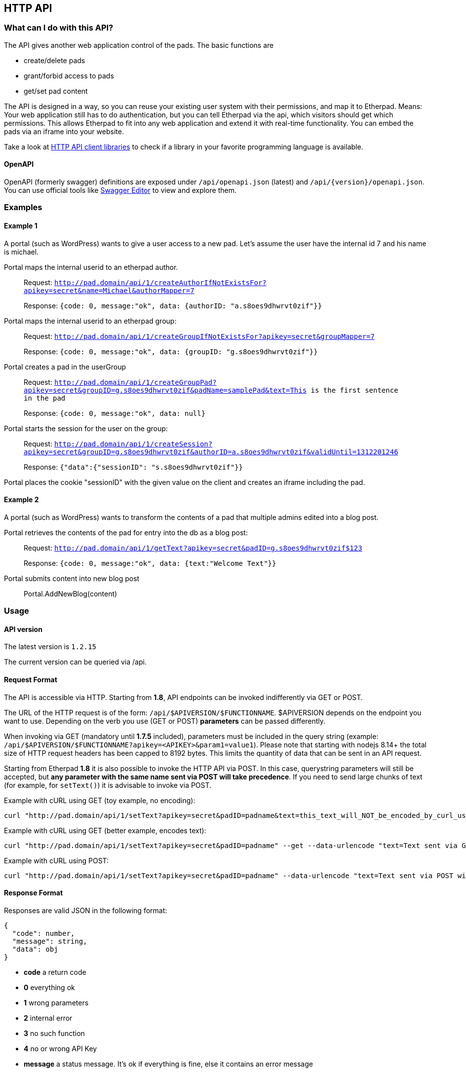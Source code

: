 == HTTP API

=== What can I do with this API?
The API gives another web application control of the pads. The basic functions are

* create/delete pads
* grant/forbid access to pads
* get/set pad content

The API is designed in a way, so you can reuse your existing user system with their permissions, and map it to Etherpad. Means: Your web application still has to do authentication, but you can tell Etherpad via the api, which visitors should get which permissions. This allows Etherpad to fit into any web application and extend it with real-time functionality. You can embed the pads via an iframe into your website.

Take a look at https://github.com/ether/etherpad-lite/wiki/HTTP-API-client-libraries[HTTP API client libraries] to check if a library in your favorite programming language is available.

==== OpenAPI

OpenAPI (formerly swagger) definitions are exposed under `/api/openapi.json` (latest) and `/api/{version}/openapi.json`. You can use official tools like https://editor.swagger.io/[Swagger Editor] to view and explore them.

=== Examples

==== Example 1

A portal (such as WordPress) wants to give a user access to a new pad. Let's assume the user have the internal id 7 and his name is michael.

Portal maps the internal userid to an etherpad author.

> Request: `http://pad.domain/api/1/createAuthorIfNotExistsFor?apikey=secret&name=Michael&authorMapper=7`
>
> Response: `{code: 0, message:"ok", data: {authorID: "a.s8oes9dhwrvt0zif"}}`

Portal maps the internal userid to an etherpad group:

> Request: `http://pad.domain/api/1/createGroupIfNotExistsFor?apikey=secret&groupMapper=7`
>
> Response: `{code: 0, message:"ok", data: {groupID: "g.s8oes9dhwrvt0zif"}}`

Portal creates a pad in the userGroup

> Request: `http://pad.domain/api/1/createGroupPad?apikey=secret&groupID=g.s8oes9dhwrvt0zif&padName=samplePad&text=This is the first sentence in the pad`
>
> Response: `{code: 0, message:"ok", data: null}`

Portal starts the session for the user on the group:

> Request: `http://pad.domain/api/1/createSession?apikey=secret&groupID=g.s8oes9dhwrvt0zif&authorID=a.s8oes9dhwrvt0zif&validUntil=1312201246`
>
> Response: `{"data":{"sessionID": "s.s8oes9dhwrvt0zif"}}`

Portal places the cookie "sessionID" with the given value on the client and creates an iframe including the pad.

==== Example 2

A portal (such as WordPress) wants to transform the contents of a pad that multiple admins edited into a blog post.

Portal retrieves the contents of the pad for entry into the db as a blog post:

> Request: `http://pad.domain/api/1/getText?apikey=secret&padID=g.s8oes9dhwrvt0zif$123`
>
> Response: `{code: 0, message:"ok", data: {text:"Welcome Text"}}`

Portal submits content into new blog post

> Portal.AddNewBlog(content)
>

=== Usage

==== API version
The latest version is `1.2.15`

The current version can be queried via /api.

==== Request Format

The API is accessible via HTTP. Starting from **1.8**, API endpoints can be invoked indifferently via GET or POST.

The URL of the HTTP request is of the form: `/api/$APIVERSION/$FUNCTIONNAME`. $APIVERSION depends on the endpoint you want to use. Depending on the verb you use (GET or POST) **parameters** can be passed differently.

When invoking via GET (mandatory until **1.7.5** included), parameters must be included in the query string (example: `/api/$APIVERSION/$FUNCTIONNAME?apikey=<APIKEY>&param1=value1`). Please note that starting with nodejs 8.14+ the total size of HTTP request headers has been capped to 8192 bytes. This limits the quantity of data that can be sent in an API request.

Starting from Etherpad **1.8** it is also possible to invoke the HTTP API via POST. In this case, querystring parameters will still be accepted, but **any parameter with the same name sent via POST will take precedence**. If you need to send large chunks of text (for example, for `setText()`) it is advisable to invoke via POST.

Example with cURL using GET (toy example, no encoding):

[source,bash]
----
curl "http://pad.domain/api/1/setText?apikey=secret&padID=padname&text=this_text_will_NOT_be_encoded_by_curl_use_next_example"
----

Example with cURL using GET (better example, encodes text):

[source,bash]
----
curl "http://pad.domain/api/1/setText?apikey=secret&padID=padname" --get --data-urlencode "text=Text sent via GET with proper encoding. For big documents, please use POST"
----

Example with cURL using POST:

[source,bash]
----
curl "http://pad.domain/api/1/setText?apikey=secret&padID=padname" --data-urlencode "text=Text sent via POST with proper encoding. For big texts (>8 KB), use this method"
----

==== Response Format
Responses are valid JSON in the following format:

[source,jsonlines]
----
{
  "code": number,
  "message": string,
  "data": obj
}
----

* **code** a return code
  * **0** everything ok
  * **1** wrong parameters
  * **2** internal error
  * **3** no such function
  * **4** no or wrong API Key
* **message** a status message. It's ok if everything is fine, else it contains an error message
* **data** the payload

==== Overview

image::https://i.imgur.com/d0nWp.png[API Overview]

=== Data Types

* **groupID**  a string, the unique id of a group. Format is g.16RANDOMCHARS, for example g.s8oes9dhwrvt0zif
* **sessionID** a string, the unique id of a session. Format is s.16RANDOMCHARS, for example s.s8oes9dhwrvt0zif
* **authorID** a string, the unique id of an author. Format is a.16RANDOMCHARS, for example a.s8oes9dhwrvt0zif
* **readOnlyID** a string, the unique id of a readonly relation to a pad. Format is r.16RANDOMCHARS, for example r.s8oes9dhwrvt0zif
* **padID** a string, format is GROUPID$PADNAME, for example the pad test of group g.s8oes9dhwrvt0zif has padID g.s8oes9dhwrvt0zif$test

==== Authentication

Authentication works via a token that is sent with each request as a post parameter.  There is a single token per Etherpad deployment.  This token will be random string, generated by Etherpad at the first start. It will be saved in APIKEY.txt in the root folder of Etherpad. Only Etherpad and the requesting application knows this key. Token management will not be exposed through this API.

==== Node Interoperability

All functions will also be available through a node module accessible from other node.js applications.

=== API Methods

==== Groups
Pads can belong to a group. The padID of grouppads is starting with a groupID like g.asdfasdfasdfasdf$test

===== createGroup()
 * API >= 1

creates a new group

_Example returns:_

* `{code: 0, message:"ok", data: {groupID: g.s8oes9dhwrvt0zif}}`

===== createGroupIfNotExistsFor(groupMapper)
 * API >= 1

this functions helps you to map your application group ids to Etherpad group ids

_Example returns:_

  * `{code: 0, message:"ok", data: {groupID: g.s8oes9dhwrvt0zif}}`

===== deleteGroup(groupID)
 * API >= 1

deletes a group

_Example returns:_

  * `{code: 0, message:"ok", data: null}`
  * `{code: 1, message:"groupID does not exist", data: null}`

===== listPads(groupID)
 * API >= 1

returns all pads of this group

_Example returns:_

  * `{code: 0, message:"ok", data: {padIDs : ["g.s8oes9dhwrvt0zif$test", "g.s8oes9dhwrvt0zif$test2"]}`
  * `{code: 1, message:"groupID does not exist", data: null}`

===== createGroupPad(groupID, padName, [text], [authorId])
 * API >= 1
 * `authorId` in API >= 1.3.0

creates a new pad in this group

_Example returns:_

  * `{code: 0, message:"ok", data: {padID: "g.s8oes9dhwrvt0zif$test"}`
  * `{code: 1, message:"padName does already exist", data: null}`
  * `{code: 1, message:"groupID does not exist", data: null}`

===== listAllGroups()
 * API >= 1.1

lists all existing groups

_Example returns:_

  * `{code: 0, message:"ok", data: {groupIDs: ["g.mKjkmnAbSMtCt8eL", "g.3ADWx6sbGuAiUmCy"]}}`
  * `{code: 0, message:"ok", data: {groupIDs: []}}`

==== Author
These authors are bound to the attributes the users choose (color and name).

===== createAuthor([name])
 * API >= 1

creates a new author

_Example returns:_

  * `{code: 0, message:"ok", data: {authorID: "a.s8oes9dhwrvt0zif"}}`

===== createAuthorIfNotExistsFor(authorMapper [, name])
 * API >= 1

this functions helps you to map your application author ids to Etherpad author ids

_Example returns:_

  * `{code: 0, message:"ok", data: {authorID: "a.s8oes9dhwrvt0zif"}}`

===== listPadsOfAuthor(authorID)
 * API >= 1

returns an array of all pads this author contributed to

_Example returns:_

  * `{code: 0, message:"ok", data: {padIDs: ["g.s8oes9dhwrvt0zif$test", "g.s8oejklhwrvt0zif$foo"]}}`
  * `{code: 1, message:"authorID does not exist", data: null}`

===== getAuthorName(authorID)
 * API >= 1.1

Returns the Author Name of the author

_Example returns:_

  * `{code: 0, message:"ok", data: {authorName: "John McLear"}}`

-> can't be deleted cause this would involve scanning all the pads where this author was

==== Session
Sessions can be created between a group and an author. This allows an author to access more than one group. The sessionID will be set as a cookie to the client and is valid until a certain date. The session cookie can also contain multiple comma-separated sessionIDs, allowing a user to edit pads in different groups at the same time. Only users with a valid session for this group, can access group pads. You can create a session after you authenticated the user at your web application, to give them access to the pads. You should save the sessionID of this session and delete it after the user logged out.

===== createSession(groupID, authorID, validUntil)
 * API >= 1

creates a new session. validUntil is an unix timestamp in seconds

_Example returns:_

  * `{code: 0, message:"ok", data: {sessionID: "s.s8oes9dhwrvt0zif"}}`
  * `{code: 1, message:"groupID doesn't exist", data: null}`
  * `{code: 1, message:"authorID doesn't exist", data: null}`
  * `{code: 1, message:"validUntil is in the past", data: null}`

===== deleteSession(sessionID)
 * API >= 1

deletes a session

_Example returns:_

  * `{code: 0, message:"ok", data: null}`
  * `{code: 1, message:"sessionID does not exist", data: null}`

===== getSessionInfo(sessionID)
 * API >= 1

returns information about a session

_Example returns:_

  * `{code: 0, message:"ok", data: {authorID: "a.s8oes9dhwrvt0zif", groupID: g.s8oes9dhwrvt0zif, validUntil: 1312201246}}`
  * `{code: 1, message:"sessionID does not exist", data: null}`

===== listSessionsOfGroup(groupID)
 * API >= 1

returns all sessions of a group

_Example returns:_

  * `{"code":0,"message":"ok","data":{"s.oxf2ras6lvhv2132":{"groupID":"g.s8oes9dhwrvt0zif","authorID":"a.akf8finncvomlqva","validUntil":2312905480}}}`
  * `{code: 1, message:"groupID does not exist", data: null}`

===== listSessionsOfAuthor(authorID)
 * API >= 1

returns all sessions of an author

_Example returns:_

  * `{"code":0,"message":"ok","data":{"s.oxf2ras6lvhv2132":{"groupID":"g.s8oes9dhwrvt0zif","authorID":"a.akf8finncvomlqva","validUntil":2312905480}}}`
  * `{code: 1, message:"authorID does not exist", data: null}`

==== Pad Content

Pad content can be updated and retrieved through the API

===== getText(padID, [rev])
 * API >= 1

returns the text of a pad

_Example returns:_

  * `{code: 0, message:"ok", data: {text:"Welcome Text"}}`
  * `{code: 1, message:"padID does not exist", data: null}`

===== setText(padID, text, [authorId])
 * API >= 1
 * `authorId` in API >= 1.3.0

Sets the text of a pad.

If your text is long (>8 KB), please invoke via POST and include `text` parameter in the body of the request, not in the URL (since Etherpad **1.8**).

_Example returns:_

  * `{code: 0, message:"ok", data: null}`
  * `{code: 1, message:"padID does not exist", data: null}`
  * `{code: 1, message:"text too long", data: null}`

===== appendText(padID, text, [authorId])
 * API >= 1.2.13
 * `authorId` in API >= 1.3.0

Appends text to a pad.

If your text is long (>8 KB), please invoke via POST and include `text` parameter in the body of the request, not in the URL (since Etherpad **1.8**).

_Example returns:_

  * `{code: 0, message:"ok", data: null}`
  * `{code: 1, message:"padID does not exist", data: null}`
  * `{code: 1, message:"text too long", data: null}`

===== getHTML(padID, [rev])
 * API >= 1

returns the text of a pad formatted as HTML

_Example returns:_

  * `{code: 0, message:"ok", data: {html:"Welcome Text<br>More Text"}}`
  * `{code: 1, message:"padID does not exist", data: null}`

===== setHTML(padID, html, [authorId])
 * API >= 1
 * `authorId` in API >= 1.3.0

sets the text of a pad based on HTML, HTML must be well-formed. Malformed HTML will send a warning to the API log.

If `html` is long (>8 KB), please invoke via POST and include `html` parameter in the body of the request, not in the URL (since Etherpad **1.8**).

_Example returns:_

  * `{code: 0, message:"ok", data: null}`
  * `{code: 1, message:"padID does not exist", data: null}`

===== getAttributePool(padID)
 * API >= 1.2.8

returns the attribute pool of a pad

_Example returns:_

  * `{ "code":0,
       "message":"ok",
       "data": {
         "pool":{
           "numToAttrib":{
             "0":["author","a.X4m8bBWJBZJnWGSh"],
             "1":["author","a.TotfBPzov54ihMdH"],
             "2":["author","a.StiblqrzgeNTbK05"],
             "3":["bold","true"]
           },
           "attribToNum":{
             "author,a.X4m8bBWJBZJnWGSh":0,
             "author,a.TotfBPzov54ihMdH":1,
             "author,a.StiblqrzgeNTbK05":2,
             "bold,true":3
           },
           "nextNum":4
         }
       }
     }`
  * `{"code":1,"message":"padID does not exist","data":null}`

===== getRevisionChangeset(padID, [rev])
 * API >= 1.2.8

get the changeset at a given revision, or last revision if 'rev' is not defined.

_Example returns:_

  * `{ "code" : 0,
       "message" : "ok",
       "data" : "Z:1>6b|5+6b$Welcome to Etherpad!\n\nThis pad text is synchronized as you type, so that everyone viewing this page sees the same text. This allows you to collaborate seamlessly on documents!\n\nGet involved with Etherpad at https://etherpad.org\n"
     }`
  * `{"code":1,"message":"padID does not exist","data":null}`
  * `{"code":1,"message":"rev is higher than the head revision of the pad","data":null}`

===== createDiffHTML(padID, startRev, endRev)
 * API >= 1.2.7

returns an object of diffs from 2 points in a pad

_Example returns:_

  * `{"code":0,"message":"ok","data":{"html":"<style>\n.authora_HKIv23mEbachFYfH {background-color: #a979d9}\n.authora_n4gEeMLsv1GivNeh {background-color: #a9b5d9}\n.removed {text-decoration: line-through; -ms-filter:'progid:DXImageTransform.Microsoft.Alpha(Opacity=80)'; filter: alpha(opacity=80); opacity: 0.8; }\n</style>Welcome to Etherpad!<br><br>This pad text is synchronized as you type, so that everyone viewing this page sees the same text. This allows you to collaborate seamlessly on documents!<br><br>Get involved with Etherpad at <a href=\"http&#x3a;&#x2F;&#x2F;etherpad&#x2e;org\">http:&#x2F;&#x2F;etherpad.org</a><br><span class=\"authora_HKIv23mEbachFYfH\">aw</span><br><br>","authors":["a.HKIv23mEbachFYfH",""]}}`
  * `{"code":4,"message":"no or wrong API Key","data":null}`

===== restoreRevision(padId, rev, [authorId])
 * API >= 1.2.11
 * `authorId` in API >= 1.3.0

Restores revision from past as new changeset

_Example returns:_

  * {code:0, message:"ok", data:null}
  * {code: 1, message:"padID does not exist", data: null}

==== Chat

===== getChatHistory(padID, [start, end])
 * API >= 1.2.7

returns

* a part of the chat history, when `start` and `end` are given
* the whole chat history, when no extra parameters are given


_Example returns:_

* `{"code":0,"message":"ok","data":{"messages":[{"text":"foo","userId":"a.foo","time":1359199533759,"userName":"test"},{"text":"bar","userId":"a.foo","time":1359199534622,"userName":"test"}]}}`
* `{code: 1, message:"start is higher or equal to the current chatHead", data: null}`
* `{code: 1, message:"padID does not exist", data: null}`

===== getChatHead(padID)
 * API >= 1.2.7

returns the chatHead (last number of the last chat-message) of the pad


_Example returns:_

* `{code: 0, message:"ok", data: {chatHead: 42}}`
* `{code: 1, message:"padID does not exist", data: null}`

===== appendChatMessage(padID, text, authorID [, time])
 * API >= 1.2.12

creates a chat message, saves it to the database and sends it to all connected clients of this pad


_Example returns:_

* `{code: 0, message:"ok", data: null}`
* `{code: 1, message:"text is no string", data: null}`

=== Pad
Group pads are normal pads, but with the name schema GROUPID$PADNAME. A security manager controls access of them and it's forbidden for normal pads to include a $ in the name.

==== createPad(padID, [text], [authorId])
 * API >= 1
 * `authorId` in API >= 1.3.0

creates a new (non-group) pad.  Note that if you need to create a group Pad, you should call **createGroupPad**.
You get an error message if you use one of the following characters in the padID: "/", "?", "&" or "#".

_Example returns:_

  * `{code: 0, message:"ok", data: null}`
  * `{code: 1, message:"padID does already exist", data: null}`
  * `{code: 1, message:"malformed padID: Remove special characters", data: null}`

==== getRevisionsCount(padID)
 * API >= 1

returns the number of revisions of this pad

_Example returns:_

  * `{code: 0, message:"ok", data: {revisions: 56}}`
  * `{code: 1, message:"padID does not exist", data: null}`

==== getSavedRevisionsCount(padID)
 * API >= 1.2.11

returns the number of saved revisions of this pad

_Example returns:_

  * `{code: 0, message:"ok", data: {savedRevisions: 42}}`
  * `{code: 1, message:"padID does not exist", data: null}`

==== listSavedRevisions(padID)
 * API >= 1.2.11

returns the list of saved revisions of this pad

_Example returns:_

  * `{code: 0, message:"ok", data: {savedRevisions: [2, 42, 1337]}}`
  * `{code: 1, message:"padID does not exist", data: null}`

==== saveRevision(padID [, rev])
 * API >= 1.2.11

saves a revision

_Example returns:_

  * `{code: 0, message:"ok", data: null}`
  * `{code: 1, message:"padID does not exist", data: null}`

==== padUsersCount(padID)
 * API >= 1

returns the number of user that are currently editing this pad

_Example returns:_

  * `{code: 0, message:"ok", data: {padUsersCount: 5}}`

==== padUsers(padID)
 * API >= 1.1

returns the list of users that are currently editing this pad

_Example returns:_

  * `{code: 0, message:"ok", data: {padUsers: [{colorId:"#c1a9d9","name":"username1","timestamp":1345228793126,"id":"a.n4gEeMLsvg12452n"},{"colorId":"#d9a9cd","name":"Hmmm","timestamp":1345228796042,"id":"a.n4gEeMLsvg12452n"}]}}`
  * `{code: 0, message:"ok", data: {padUsers: []}}`

==== deletePad(padID)
 * API >= 1

deletes a pad

_Example returns:_

  * `{code: 0, message:"ok", data: null}`
  * `{code: 1, message:"padID does not exist", data: null}`

==== copyPad(sourceID, destinationID[, force=false])
 * API >= 1.2.8

copies a pad with full history and chat. If force is true and the destination pad exists, it will be overwritten.

_Example returns:_

  * `{code: 0, message:"ok", data: null}`
  * `{code: 1, message:"padID does not exist", data: null}`

==== copyPadWithoutHistory(sourceID, destinationID, [force=false], [authorId])
* API >= 1.2.15
 * `authorId` in API >= 1.3.0

copies a pad without copying the history and chat. If force is true and the destination pad exists, it will be overwritten.
Note that all the revisions will be lost! In most of the cases one should use `copyPad` API instead.

_Example returns:_

* `{code: 0, message:"ok", data: null}`
* `{code: 1, message:"padID does not exist", data: null}`

==== movePad(sourceID, destinationID[, force=false])
 * API >= 1.2.8

moves a pad. If force is true and the destination pad exists, it will be overwritten.

_Example returns:_

  * `{code: 0, message:"ok", data: null}`
  * `{code: 1, message:"padID does not exist", data: null}`

==== getReadOnlyID(padID)
 * API >= 1

returns the read only link of a pad

_Example returns:_

  * `{code: 0, message:"ok", data: {readOnlyID: "r.s8oes9dhwrvt0zif"}}`
  * `{code: 1, message:"padID does not exist", data: null}`

==== getPadID(readOnlyID)
 * API >= 1.2.10

returns the id of a pad which is assigned to the readOnlyID

_Example returns:_

  * `{code: 0, message:"ok", data: {padID: "p.s8oes9dhwrvt0zif"}}`
  * `{code: 1, message:"padID does not exist", data: null}`

==== setPublicStatus(padID, publicStatus)
 * API >= 1

sets a boolean for the public status of a group pad

_Example returns:_

  * `{code: 0, message:"ok", data: null}`
  * `{code: 1, message:"padID does not exist", data: null}`
  * `{code: 1, message:"You can only get/set the publicStatus of pads that belong to a group", data: null}`

==== getPublicStatus(padID)
 * API >= 1

return true of false

_Example returns:_

  * `{code: 0, message:"ok", data: {publicStatus: true}}`
  * `{code: 1, message:"padID does not exist", data: null}`
  * `{code: 1, message:"You can only get/set the publicStatus of pads that belong to a group", data: null}`

==== listAuthorsOfPad(padID)
 * API >= 1

returns an array of authors who contributed to this pad

_Example returns:_

  * `{code: 0, message:"ok", data: {authorIDs : ["a.s8oes9dhwrvt0zif", "a.akf8finncvomlqva"]}`
  * `{code: 1, message:"padID does not exist", data: null}`

==== getLastEdited(padID)
 * API >= 1

returns the timestamp of the last revision of the pad

_Example returns:_

  * `{code: 0, message:"ok", data: {lastEdited: 1340815946602}}`
  * `{code: 1, message:"padID does not exist", data: null}`

==== sendClientsMessage(padID, msg)
 * API >= 1.1

sends a custom message of type `msg` to the pad

_Example returns:_

  * `{code: 0, message:"ok", data: {}}`
  * `{code: 1, message:"padID does not exist", data: null}`

==== checkToken()
 * API >= 1.2

returns ok when the current api token is valid

_Example returns:_

  * `{"code":0,"message":"ok","data":null}`
  * `{"code":4,"message":"no or wrong API Key","data":null}`

=== Pads

==== listAllPads()
 * API >= 1.2.1

lists all pads on this epl instance

_Example returns:_

 * `{code: 0, message:"ok", data: {padIDs: ["testPad", "thePadsOfTheOthers"]}}`

==== Global

===== getStats()
 *  API >= 1.2.14

get stats of the etherpad instance

_Example returns_:

 * `{"code":0,"message":"ok","data":{"totalPads":3,"totalSessions": 2,"totalActivePads": 1}}`
